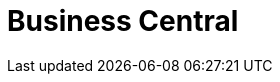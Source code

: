 [id='_business_central_con']
= Business Central

ifdef::BA[]
Business Central is the web-based user interface for both {PRODUCT_BA} and {PRODUCT_DM}. Business Central enables business analysts, developers, and administrators to manage business processes, process instances, reports, user tasks, notifications, and other business rule assets.

Business Central integrates the following tools:

* _Process Designer_ and other editors for modeling processes and their resources (such as an item editor, work item editor, or data model editor), as well as process model simulation tools  (see <<_chap_process_designer>>)
* _Rules Modeler_ for designing Business Rules models and their resources (see the Red Hat JBoss BRMS documentation)
* _Task client_ for managing and creating User Tasks (see <<_sect_user_tasks>>)
* _Process Manager_ for managing process instances (see <<_sect_process_instances>>)
* _Dashboard Builder_, the business activity monitoring (BAM) component, for monitoring and reporting (see <<_chap_red_hat_jboss_dashboard_builder>>)
* _Business Asset Manager_ for accessing the Knowledge Repository resources, building, and deploying business assets (see xref:_assets_projects_gloss_chap-project[].)

See also xref:_assets_projects_gloss_assets-types-ref[]

endif::BA[]

ifdef::DM[]
Business Central is the web-based user interface for both {PRODUCT_DM} 6 and {PRODUCT_BA} 6. Business Central allows business analysts, rule experts, developers, and rule administrators to manage rules in a multiuser environment and implement changes in a controlled fashion. Business Central has been combined with the core drools engine and other tools for optimal performance.

Business Central is most useful in the following cases:

* Users need to manage versions or deployment of rules.
* Multiple users of different skill levels need to access and edit rules.
* You need an infrastructure to manage rules.

Business Central has the following main features:

* Multiple types of rule editors (GUI, text) including:
** Guided Rule Editor
** Rule Templates
** Decision Tables
* Store multiple rule "assets" together as a package
* Domain Specific Language support
* Complex Event Processing support
* Version control (historical assets)
* Testing of rules
* Validation and verification of rules
* Categorization
* Build and deploy, including assembly of assets into a binary package for use with a ChangeSet or KnowledgeBuilder
* REST API to manipulate assets
endif::DM[]
